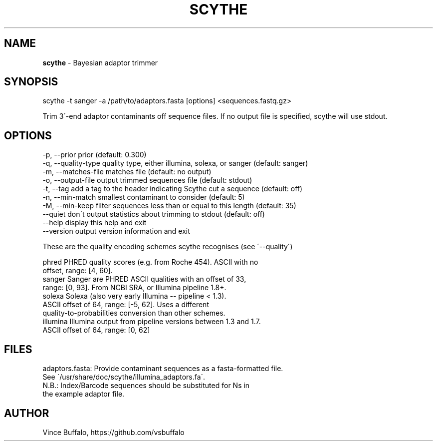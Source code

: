 .TH "SCYTHE" "1" "May 2015" "Vince Buffalo" "scythe"
.
.SH "NAME"
\fBscythe\fR \- Bayesian adaptor trimmer
.
.SH "SYNOPSIS"
scythe \-t sanger \-a /path/to/adaptors\.fasta [options] <sequences\.fastq\.gz>
.
.P
Trim 3\'-end adaptor contaminants off sequence files\. If no output file is specified, scythe will use stdout\.
.
.SH "OPTIONS"
.
.nf
 \-p, \-\-prior prior (default: 0\.300)
 \-q, \-\-quality\-type quality type, either illumina, solexa, or sanger (default: sanger)
 \-m, \-\-matches\-file matches file (default: no output)
 \-o, \-\-output\-file output trimmed sequences file (default: stdout)
 \-t, \-\-tag add a tag to the header indicating Scythe cut a sequence (default: off)
 \-n, \-\-min\-match smallest contaminant to consider (default: 5)
 \-M, \-\-min\-keep filter sequences less than or equal to this length (default: 35)
      \-\-quiet don\'t output statistics about trimming to stdout (default: off)
      \-\-help display this help and exit
      \-\-version output version information and exit

.nf
These are the quality encoding schemes scythe recognises (see \'\-\-quality\')

  phred     PHRED quality scores (e\.g\. from Roche 454)\. ASCII with no
            offset, range: [4, 60]\.
  sanger    Sanger are PHRED ASCII qualities with an offset of 33,
            range: [0, 93]\. From NCBI SRA, or Illumina pipeline 1\.8+\.
  solexa    Solexa (also very early Illumina \-\- pipeline < 1\.3)\.
            ASCII offset of 64, range: [\-5, 62]\. Uses a different
            quality-to-probabilities conversion than other schemes\.
  illumina  Illumina output from pipeline versions between 1\.3 and 1\.7\.
            ASCII offset of 64, range: [0, 62]
.
.SH "FILES"
.nf

adaptors\.fasta: Provide contaminant sequences as a fasta-formatted file\.
                 See \'/usr/share/doc/scythe/illumina_adaptors\.fa\'\.
                 N\.B\.: Index/Barcode sequences should be substituted for Ns in
                 the example adaptor file.
.SH "AUTHOR"
Vince Buffalo, https://github.com/vsbuffalo
